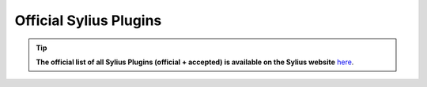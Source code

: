 Official Sylius Plugins
=======================

.. tip::

    **The official list of all Sylius Plugins (official + accepted) is available on the Sylius website** `here <http://sylius.com/developers/store/plugins>`_.
